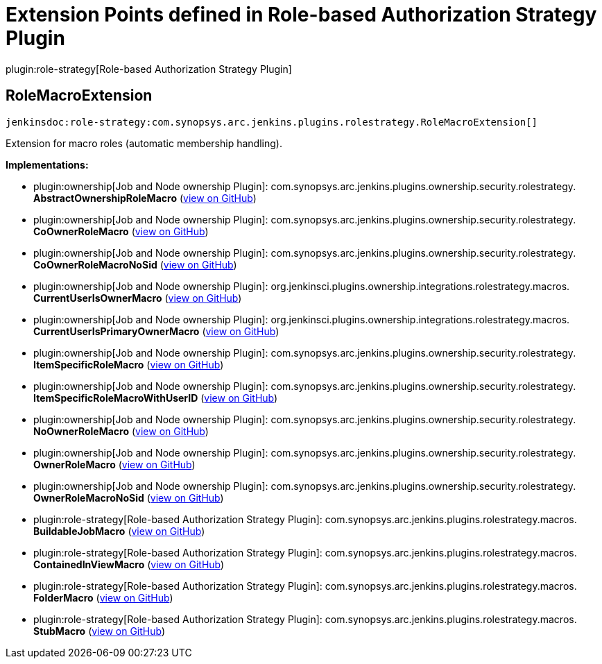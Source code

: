= Extension Points defined in Role-based Authorization Strategy Plugin

plugin:role-strategy[Role-based Authorization Strategy Plugin]

== RoleMacroExtension
`jenkinsdoc:role-strategy:com.synopsys.arc.jenkins.plugins.rolestrategy.RoleMacroExtension[]`

+++ Extension for macro roles (automatic membership handling).+++


**Implementations:**

* plugin:ownership[Job and Node ownership Plugin]: com.+++<wbr/>+++synopsys.+++<wbr/>+++arc.+++<wbr/>+++jenkins.+++<wbr/>+++plugins.+++<wbr/>+++ownership.+++<wbr/>+++security.+++<wbr/>+++rolestrategy.+++<wbr/>+++**AbstractOwnershipRoleMacro** (link:https://github.com/jenkinsci/ownership-plugin/search?q=AbstractOwnershipRoleMacro&type=Code[view on GitHub])
* plugin:ownership[Job and Node ownership Plugin]: com.+++<wbr/>+++synopsys.+++<wbr/>+++arc.+++<wbr/>+++jenkins.+++<wbr/>+++plugins.+++<wbr/>+++ownership.+++<wbr/>+++security.+++<wbr/>+++rolestrategy.+++<wbr/>+++**CoOwnerRoleMacro** (link:https://github.com/jenkinsci/ownership-plugin/search?q=CoOwnerRoleMacro&type=Code[view on GitHub])
* plugin:ownership[Job and Node ownership Plugin]: com.+++<wbr/>+++synopsys.+++<wbr/>+++arc.+++<wbr/>+++jenkins.+++<wbr/>+++plugins.+++<wbr/>+++ownership.+++<wbr/>+++security.+++<wbr/>+++rolestrategy.+++<wbr/>+++**CoOwnerRoleMacroNoSid** (link:https://github.com/jenkinsci/ownership-plugin/search?q=CoOwnerRoleMacroNoSid&type=Code[view on GitHub])
* plugin:ownership[Job and Node ownership Plugin]: org.+++<wbr/>+++jenkinsci.+++<wbr/>+++plugins.+++<wbr/>+++ownership.+++<wbr/>+++integrations.+++<wbr/>+++rolestrategy.+++<wbr/>+++macros.+++<wbr/>+++**CurrentUserIsOwnerMacro** (link:https://github.com/jenkinsci/ownership-plugin/search?q=CurrentUserIsOwnerMacro&type=Code[view on GitHub])
* plugin:ownership[Job and Node ownership Plugin]: org.+++<wbr/>+++jenkinsci.+++<wbr/>+++plugins.+++<wbr/>+++ownership.+++<wbr/>+++integrations.+++<wbr/>+++rolestrategy.+++<wbr/>+++macros.+++<wbr/>+++**CurrentUserIsPrimaryOwnerMacro** (link:https://github.com/jenkinsci/ownership-plugin/search?q=CurrentUserIsPrimaryOwnerMacro&type=Code[view on GitHub])
* plugin:ownership[Job and Node ownership Plugin]: com.+++<wbr/>+++synopsys.+++<wbr/>+++arc.+++<wbr/>+++jenkins.+++<wbr/>+++plugins.+++<wbr/>+++ownership.+++<wbr/>+++security.+++<wbr/>+++rolestrategy.+++<wbr/>+++**ItemSpecificRoleMacro** (link:https://github.com/jenkinsci/ownership-plugin/search?q=ItemSpecificRoleMacro&type=Code[view on GitHub])
* plugin:ownership[Job and Node ownership Plugin]: com.+++<wbr/>+++synopsys.+++<wbr/>+++arc.+++<wbr/>+++jenkins.+++<wbr/>+++plugins.+++<wbr/>+++ownership.+++<wbr/>+++security.+++<wbr/>+++rolestrategy.+++<wbr/>+++**ItemSpecificRoleMacroWithUserID** (link:https://github.com/jenkinsci/ownership-plugin/search?q=ItemSpecificRoleMacroWithUserID&type=Code[view on GitHub])
* plugin:ownership[Job and Node ownership Plugin]: com.+++<wbr/>+++synopsys.+++<wbr/>+++arc.+++<wbr/>+++jenkins.+++<wbr/>+++plugins.+++<wbr/>+++ownership.+++<wbr/>+++security.+++<wbr/>+++rolestrategy.+++<wbr/>+++**NoOwnerRoleMacro** (link:https://github.com/jenkinsci/ownership-plugin/search?q=NoOwnerRoleMacro&type=Code[view on GitHub])
* plugin:ownership[Job and Node ownership Plugin]: com.+++<wbr/>+++synopsys.+++<wbr/>+++arc.+++<wbr/>+++jenkins.+++<wbr/>+++plugins.+++<wbr/>+++ownership.+++<wbr/>+++security.+++<wbr/>+++rolestrategy.+++<wbr/>+++**OwnerRoleMacro** (link:https://github.com/jenkinsci/ownership-plugin/search?q=OwnerRoleMacro&type=Code[view on GitHub])
* plugin:ownership[Job and Node ownership Plugin]: com.+++<wbr/>+++synopsys.+++<wbr/>+++arc.+++<wbr/>+++jenkins.+++<wbr/>+++plugins.+++<wbr/>+++ownership.+++<wbr/>+++security.+++<wbr/>+++rolestrategy.+++<wbr/>+++**OwnerRoleMacroNoSid** (link:https://github.com/jenkinsci/ownership-plugin/search?q=OwnerRoleMacroNoSid&type=Code[view on GitHub])
* plugin:role-strategy[Role-based Authorization Strategy Plugin]: com.+++<wbr/>+++synopsys.+++<wbr/>+++arc.+++<wbr/>+++jenkins.+++<wbr/>+++plugins.+++<wbr/>+++rolestrategy.+++<wbr/>+++macros.+++<wbr/>+++**BuildableJobMacro** (link:https://github.com/jenkinsci/role-strategy-plugin/search?q=BuildableJobMacro&type=Code[view on GitHub])
* plugin:role-strategy[Role-based Authorization Strategy Plugin]: com.+++<wbr/>+++synopsys.+++<wbr/>+++arc.+++<wbr/>+++jenkins.+++<wbr/>+++plugins.+++<wbr/>+++rolestrategy.+++<wbr/>+++macros.+++<wbr/>+++**ContainedInViewMacro** (link:https://github.com/jenkinsci/role-strategy-plugin/search?q=ContainedInViewMacro&type=Code[view on GitHub])
* plugin:role-strategy[Role-based Authorization Strategy Plugin]: com.+++<wbr/>+++synopsys.+++<wbr/>+++arc.+++<wbr/>+++jenkins.+++<wbr/>+++plugins.+++<wbr/>+++rolestrategy.+++<wbr/>+++macros.+++<wbr/>+++**FolderMacro** (link:https://github.com/jenkinsci/role-strategy-plugin/search?q=FolderMacro&type=Code[view on GitHub])
* plugin:role-strategy[Role-based Authorization Strategy Plugin]: com.+++<wbr/>+++synopsys.+++<wbr/>+++arc.+++<wbr/>+++jenkins.+++<wbr/>+++plugins.+++<wbr/>+++rolestrategy.+++<wbr/>+++macros.+++<wbr/>+++**StubMacro** (link:https://github.com/jenkinsci/role-strategy-plugin/search?q=StubMacro&type=Code[view on GitHub])

